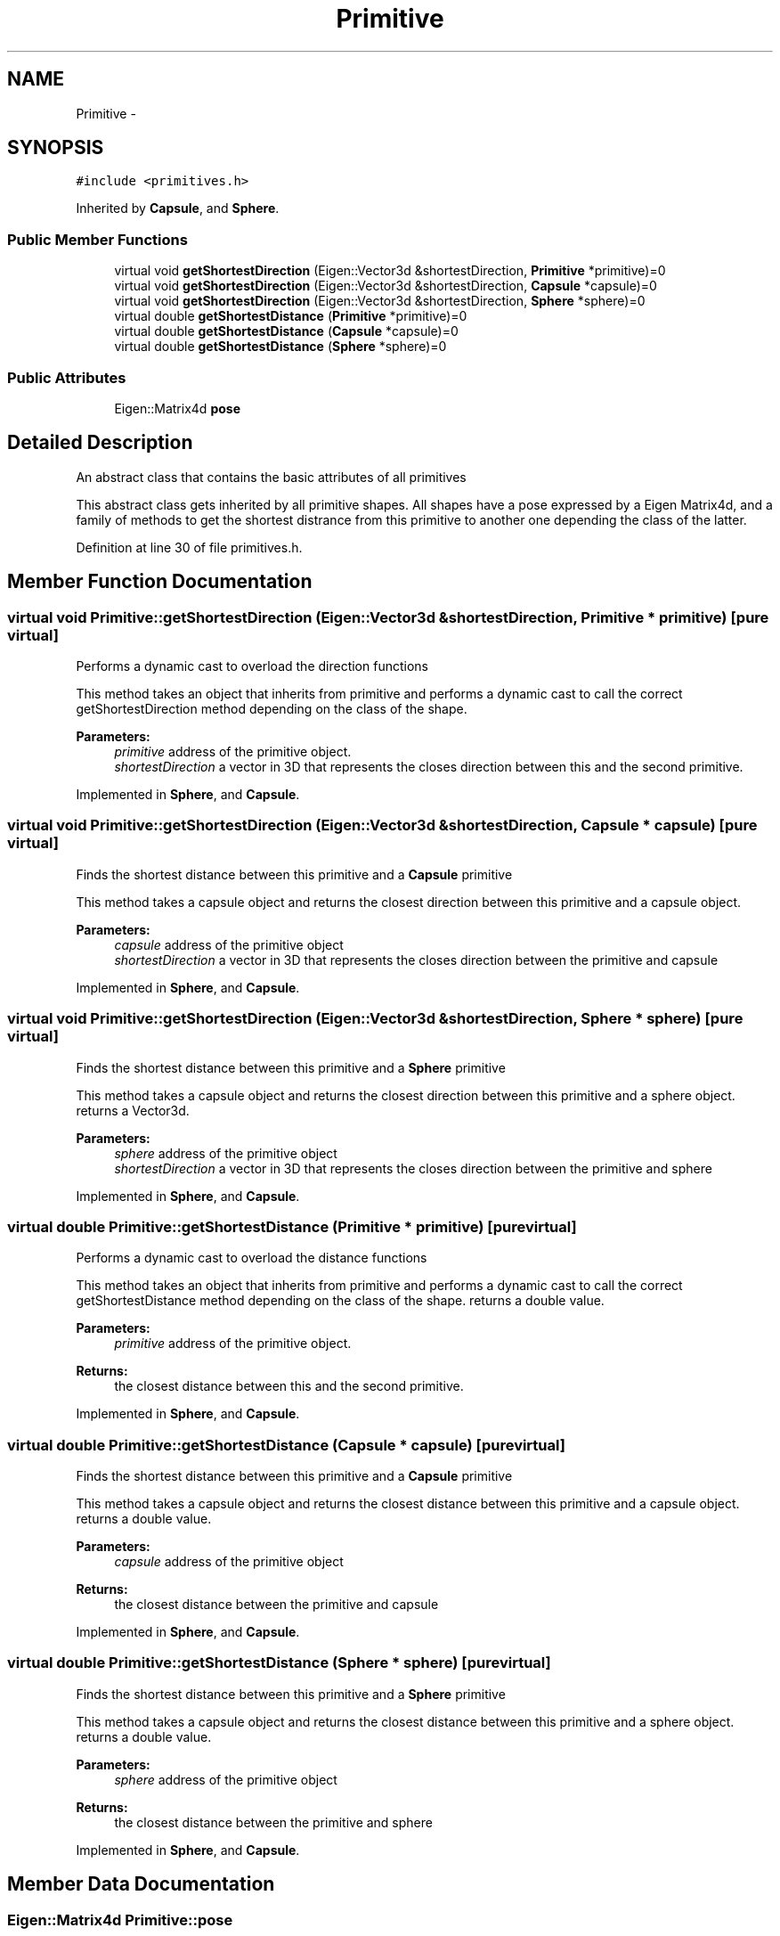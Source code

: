 .TH "Primitive" 3 "Wed Jun 24 2020" "Collision monitoring for robotic manipulators" \" -*- nroff -*-
.ad l
.nh
.SH NAME
Primitive \- 
.SH SYNOPSIS
.br
.PP
.PP
\fC#include <primitives\&.h>\fP
.PP
Inherited by \fBCapsule\fP, and \fBSphere\fP\&.
.SS "Public Member Functions"

.in +1c
.ti -1c
.RI "virtual void \fBgetShortestDirection\fP (Eigen::Vector3d &shortestDirection, \fBPrimitive\fP *primitive)=0"
.br
.ti -1c
.RI "virtual void \fBgetShortestDirection\fP (Eigen::Vector3d &shortestDirection, \fBCapsule\fP *capsule)=0"
.br
.ti -1c
.RI "virtual void \fBgetShortestDirection\fP (Eigen::Vector3d &shortestDirection, \fBSphere\fP *sphere)=0"
.br
.ti -1c
.RI "virtual double \fBgetShortestDistance\fP (\fBPrimitive\fP *primitive)=0"
.br
.ti -1c
.RI "virtual double \fBgetShortestDistance\fP (\fBCapsule\fP *capsule)=0"
.br
.ti -1c
.RI "virtual double \fBgetShortestDistance\fP (\fBSphere\fP *sphere)=0"
.br
.in -1c
.SS "Public Attributes"

.in +1c
.ti -1c
.RI "Eigen::Matrix4d \fBpose\fP"
.br
.in -1c
.SH "Detailed Description"
.PP 
An abstract class that contains the basic attributes of all primitives
.PP
This abstract class gets inherited by all primitive shapes\&. All shapes have a pose expressed by a Eigen Matrix4d, and a family of methods to get the shortest distrance from this primitive to another one depending the class of the latter\&. 
.PP
Definition at line 30 of file primitives\&.h\&.
.SH "Member Function Documentation"
.PP 
.SS "virtual void Primitive::getShortestDirection (Eigen::Vector3d & shortestDirection, \fBPrimitive\fP * primitive)\fC [pure virtual]\fP"
Performs a dynamic cast to overload the direction functions
.PP
This method takes an object that inherits from primitive and performs a dynamic cast to call the correct getShortestDirection method depending on the class of the shape\&.
.PP
\fBParameters:\fP
.RS 4
\fIprimitive\fP address of the primitive object\&. 
.br
\fIshortestDirection\fP a vector in 3D that represents the closes direction between this and the second primitive\&. 
.RE
.PP

.PP
Implemented in \fBSphere\fP, and \fBCapsule\fP\&.
.SS "virtual void Primitive::getShortestDirection (Eigen::Vector3d & shortestDirection, \fBCapsule\fP * capsule)\fC [pure virtual]\fP"
Finds the shortest distance between this primitive and a \fBCapsule\fP primitive
.PP
This method takes a capsule object and returns the closest direction between this primitive and a capsule object\&.
.PP
\fBParameters:\fP
.RS 4
\fIcapsule\fP address of the primitive object 
.br
\fIshortestDirection\fP a vector in 3D that represents the closes direction between the primitive and capsule 
.RE
.PP

.PP
Implemented in \fBSphere\fP, and \fBCapsule\fP\&.
.SS "virtual void Primitive::getShortestDirection (Eigen::Vector3d & shortestDirection, \fBSphere\fP * sphere)\fC [pure virtual]\fP"
Finds the shortest distance between this primitive and a \fBSphere\fP primitive
.PP
This method takes a capsule object and returns the closest direction between this primitive and a sphere object\&. returns a Vector3d\&.
.PP
\fBParameters:\fP
.RS 4
\fIsphere\fP address of the primitive object 
.br
\fIshortestDirection\fP a vector in 3D that represents the closes direction between the primitive and sphere 
.RE
.PP

.PP
Implemented in \fBSphere\fP, and \fBCapsule\fP\&.
.SS "virtual double Primitive::getShortestDistance (\fBPrimitive\fP * primitive)\fC [pure virtual]\fP"
Performs a dynamic cast to overload the distance functions
.PP
This method takes an object that inherits from primitive and performs a dynamic cast to call the correct getShortestDistance method depending on the class of the shape\&. returns a double value\&.
.PP
\fBParameters:\fP
.RS 4
\fIprimitive\fP address of the primitive object\&. 
.RE
.PP
\fBReturns:\fP
.RS 4
the closest distance between this and the second primitive\&. 
.RE
.PP

.PP
Implemented in \fBSphere\fP, and \fBCapsule\fP\&.
.SS "virtual double Primitive::getShortestDistance (\fBCapsule\fP * capsule)\fC [pure virtual]\fP"
Finds the shortest distance between this primitive and a \fBCapsule\fP primitive
.PP
This method takes a capsule object and returns the closest distance between this primitive and a capsule object\&. returns a double value\&.
.PP
\fBParameters:\fP
.RS 4
\fIcapsule\fP address of the primitive object 
.RE
.PP
\fBReturns:\fP
.RS 4
the closest distance between the primitive and capsule 
.RE
.PP

.PP
Implemented in \fBSphere\fP, and \fBCapsule\fP\&.
.SS "virtual double Primitive::getShortestDistance (\fBSphere\fP * sphere)\fC [pure virtual]\fP"
Finds the shortest distance between this primitive and a \fBSphere\fP primitive
.PP
This method takes a capsule object and returns the closest distance between this primitive and a sphere object\&. returns a double value\&.
.PP
\fBParameters:\fP
.RS 4
\fIsphere\fP address of the primitive object 
.RE
.PP
\fBReturns:\fP
.RS 4
the closest distance between the primitive and sphere 
.RE
.PP

.PP
Implemented in \fBSphere\fP, and \fBCapsule\fP\&.
.SH "Member Data Documentation"
.PP 
.SS "Eigen::Matrix4d Primitive::pose"
Finds the shortest distance between this primitive and a Cylinder primitive
.PP
This method takes a capsule object and returns the closest distance between this primitive and a cylinder object\&. returns a double value\&.
.PP
\fBParameters:\fP
.RS 4
\fIcylinder\fP address of the primitive object 
.RE
.PP
\fBReturns:\fP
.RS 4
the closest distance between the primitive and cylinder 
.RE
.PP

.PP
Definition at line 106 of file primitives\&.h\&.

.SH "Author"
.PP 
Generated automatically by Doxygen for Collision monitoring for robotic manipulators from the source code\&.
